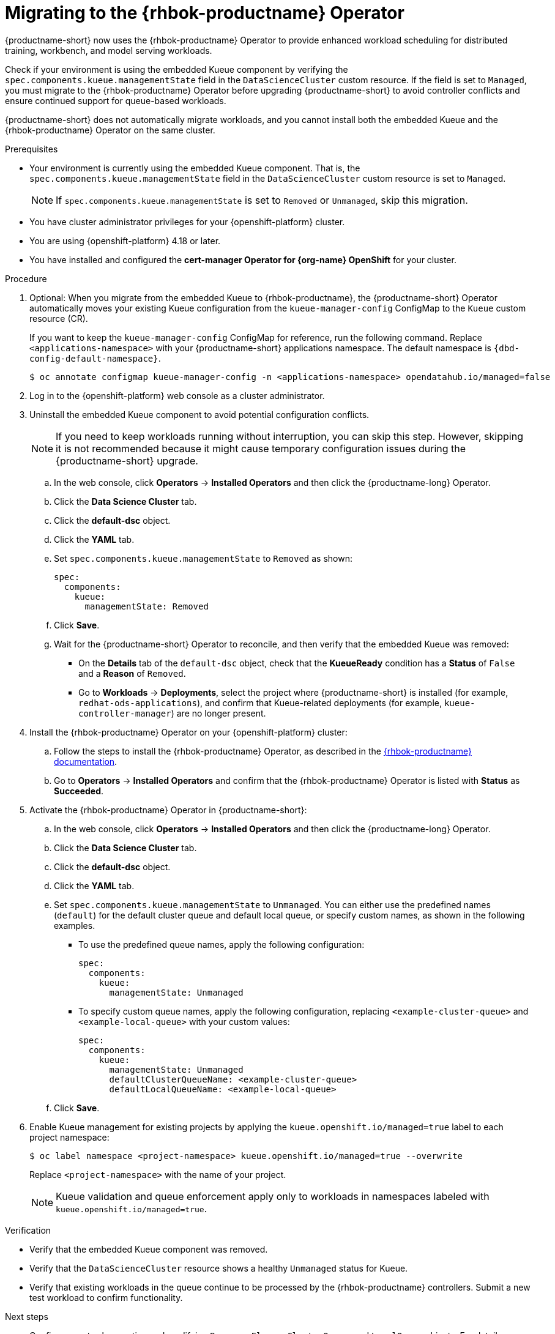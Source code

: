 :_module-type: PROCEDURE

[id="migrating-to-the-rhbok-operator_{context}"]
= Migrating to the {rhbok-productname} Operator

ifdef::self-managed[]
Starting with {productname-short} 2.24, the embedded Kueue component for managing distributed workloads is deprecated.
endif::[]
ifdef::upstream,cloud-service[]
The embedded Kueue component for managing distributed workloads is deprecated.
endif::[]

{productname-short} now uses the {rhbok-productname} Operator to provide enhanced workload scheduling for distributed training, workbench, and model serving workloads.

Check if your environment is using the embedded Kueue component by verifying the `spec.components.kueue.managementState` field in the `DataScienceCluster` custom resource. If the field is set to `Managed`, you must migrate to the {rhbok-productname} Operator before upgrading {productname-short} to avoid controller conflicts and ensure continued support for queue-based workloads. 

{productname-short} does not automatically migrate workloads, and you cannot install both the embedded Kueue and the {rhbok-productname} Operator on the same cluster.

.Prerequisites
* Your environment is currently using the embedded Kueue component. That is, the `spec.components.kueue.managementState` field in the `DataScienceCluster` custom resource is set to `Managed`.
+
[NOTE]
====
If `spec.components.kueue.managementState` is set to `Removed` or `Unmanaged`, skip this migration.
====
* You have cluster administrator privileges for your {openshift-platform} cluster.
* You are using {openshift-platform} 4.18 or later.
* You have installed and configured the *cert-manager Operator for {org-name} OpenShift* for your cluster.

.Procedure
. Optional: When you migrate from the embedded Kueue to {rhbok-productname}, the {productname-short} Operator automatically moves your existing Kueue configuration from the `kueue-manager-config` ConfigMap to the `Kueue` custom resource (CR). 
+
If you want to keep the `kueue-manager-config` ConfigMap for reference, run the following command. Replace `<applications-namespace>` with your {productname-short} applications namespace. The default namespace is `pass:attributes[{dbd-config-default-namespace}]`.
+
[source,terminal]
----
$ oc annotate configmap kueue-manager-config -n <applications-namespace> opendatahub.io/managed=false
----

. Log in to the {openshift-platform} web console as a cluster administrator.

. Uninstall the embedded Kueue component to avoid potential configuration conflicts.
+
[NOTE]
====
If you need to keep workloads running without interruption, you can skip this step. However, skipping it is not recommended because it might cause temporary configuration issues during the {productname-short} upgrade.
====
.. In the web console, click *Operators* -> *Installed Operators* and then click the {productname-long} Operator.
.. Click the *Data Science Cluster* tab.  
.. Click the *default-dsc* object.  
.. Click the *YAML* tab.  
.. Set `spec.components.kueue.managementState` to `Removed` as shown:
+
[source,yaml]
----
spec:
  components:
    kueue:
      managementState: Removed
----
.. Click *Save*.  
.. Wait for the {productname-short} Operator to reconcile, and then verify that the embedded Kueue was removed:
* On the *Details* tab of the `default-dsc` object, check that the *KueueReady* condition has a *Status* of `False` and a *Reason* of `Removed`.  
* Go to *Workloads* -> *Deployments*, select the project where {productname-short} is installed (for example, `redhat-ods-applications`), and confirm that Kueue-related deployments (for example, `kueue-controller-manager`) are no longer present.  

. Install the {rhbok-productname} Operator on your {openshift-platform} cluster:
.. Follow the steps to install the {rhbok-productname} Operator, as described in the link:{rhbok-docs}[{rhbok-productname} documentation].
.. Go to *Operators* -> *Installed Operators* and confirm that the {rhbok-productname} Operator is listed with *Status* as *Succeeded*.

. Activate the {rhbok-productname} Operator in {productname-short}:
.. In the web console, click *Operators* -> *Installed Operators* and then click the {productname-long} Operator.  
.. Click the *Data Science Cluster* tab.  
.. Click the *default-dsc* object.  
.. Click the *YAML* tab.
.. Set `spec.components.kueue.managementState` to `Unmanaged`. You can either use the predefined names (`default`) for the default cluster queue and default local queue, or specify custom names, as shown in the following examples.  

* To use the predefined queue names, apply the following configuration:
+
[source,yaml]
----
spec:
  components:
    kueue:
      managementState: Unmanaged
----
* To specify custom queue names, apply the following configuration, replacing `<example-cluster-queue>` and `<example-local-queue>` with your custom values:
+
[source,yaml]
----
spec:
  components:
    kueue:
      managementState: Unmanaged
      defaultClusterQueueName: <example-cluster-queue>
      defaultLocalQueueName: <example-local-queue>
----
.. Click *Save*.  

. Enable Kueue management for existing projects by applying the `kueue.openshift.io/managed=true` label to each project namespace:
+
[source,terminal]
----
$ oc label namespace <project-namespace> kueue.openshift.io/managed=true --overwrite
----
Replace `<project-namespace>` with the name of your project.
+
[NOTE]
====
Kueue validation and queue enforcement apply only to workloads in namespaces labeled with `kueue.openshift.io/managed=true`.
====

.Verification
* Verify that the embedded Kueue component was removed.  
* Verify that the `DataScienceCluster` resource shows a healthy `Unmanaged` status for Kueue.  
* Verify that existing workloads in the queue continue to be processed by the {rhbok-productname} controllers. Submit a new test workload to confirm functionality.  

.Next steps
* Configure quotas by creating and modifying `ResourceFlavor`, `ClusterQueue`, and `LocalQueue` objects. For details, see the link:{rhbok-docs}[{rhbok-productname} documentation].
* Enable Kueue in the dashboard so that users can select Kueue-enabled options when creating workloads. When enabled, Kueue management is automatically applied to all new projects created from the dashboard.
ifdef::upstream[]
See link:{odhdocshome}/managing-odh/#enabling-kueue-in-the-dashboard_kueue[Enabling Kueue in the dashboard].
endif::[]
ifndef::upstream[]
See link:{rhoaidocshome}{default-format-url}/managing_openshift_ai/managing-workloads-with-kueue#enabling-kueue-in-the-dashboard_kueue[Enabling Kueue in the dashboard].
endif::[]
* Cluster administrators and {productname-short} administrators can create hardware profiles so that users can submit workloads from the {productname-short} dashboard.
ifdef::upstream[]
See link:{odhdocshome}/working-with-accelerators/#working-with-hardware-profiles_accelerators[Working with hardware profiles].
endif::[]
ifndef::upstream[]
See link:{rhoaidocshome}{default-format-url}/working_with_accelerators/working-with-hardware-profiles_accelerators[Working with hardware profiles].
endif::[]

